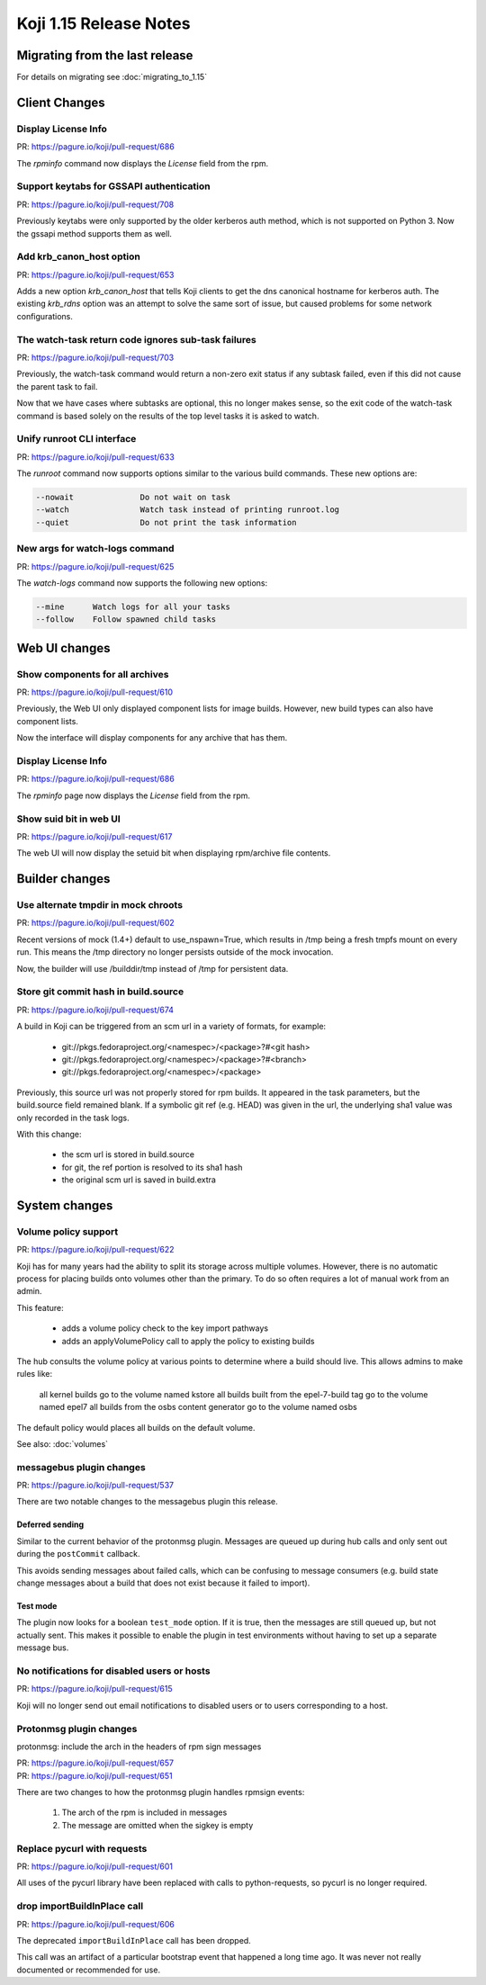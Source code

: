 Koji 1.15 Release Notes
=======================

Migrating from the last release
-------------------------------

For details on migrating see :doc:`migrating_to_1.15`


Client Changes
--------------


Display License Info
^^^^^^^^^^^^^^^^^^^^

| PR: https://pagure.io/koji/pull-request/686


The `rpminfo` command now displays the `License` field from the rpm.


Support keytabs for GSSAPI authentication
^^^^^^^^^^^^^^^^^^^^^^^^^^^^^^^^^^^^^^^^^

| PR: https://pagure.io/koji/pull-request/708

Previously keytabs were only supported by the older kerberos auth method, which
is not supported on Python 3. Now the gssapi method supports them as well.


Add krb_canon_host option
^^^^^^^^^^^^^^^^^^^^^^^^^

| PR: https://pagure.io/koji/pull-request/653

Adds a new option `krb_canon_host` that tells Koji clients to get the dns canonical hostname for kerberos auth.
The existing `krb_rdns` option was an attempt to solve the same sort of issue, but caused problems for some network configurations.


The watch-task return code ignores sub-task failures
^^^^^^^^^^^^^^^^^^^^^^^^^^^^^^^^^^^^^^^^^^^^^^^^^^^^

| PR: https://pagure.io/koji/pull-request/703

Previously, the watch-task command would return a non-zero exit status
if any subtask failed, even if this did not cause the parent task to fail.

Now that we have cases where subtasks are optional, this no longer makes sense,
so the exit code of the watch-task command is based solely on the results of
the top level tasks it is asked to watch.


Unify runroot CLI interface
^^^^^^^^^^^^^^^^^^^^^^^^^^^

| PR: https://pagure.io/koji/pull-request/633

The `runroot` command now supports options similar to the various build commands. These new
options are:


.. code-block:: text

  --nowait              Do not wait on task
  --watch               Watch task instead of printing runroot.log
  --quiet               Do not print the task information


New args for watch-logs command
^^^^^^^^^^^^^^^^^^^^^^^^^^^^^^^

| PR: https://pagure.io/koji/pull-request/625

The `watch-logs` command now supports the following new options:

.. code-block:: text

  --mine      Watch logs for all your tasks
  --follow    Follow spawned child tasks


Web UI changes
--------------

Show components for all archives
^^^^^^^^^^^^^^^^^^^^^^^^^^^^^^^^

| PR: https://pagure.io/koji/pull-request/610

Previously, the Web UI only displayed component lists for image builds.
However, new build types can also have component lists.

Now the interface will display components for any archive that has them.


Display License Info
^^^^^^^^^^^^^^^^^^^^

| PR: https://pagure.io/koji/pull-request/686


The `rpminfo` page now displays the `License` field from the rpm.


Show suid bit in web UI
^^^^^^^^^^^^^^^^^^^^^^^

| PR: https://pagure.io/koji/pull-request/617

The web UI will now display the setuid bit when displaying rpm/archive file contents.


Builder changes
---------------

Use alternate tmpdir in mock chroots
^^^^^^^^^^^^^^^^^^^^^^^^^^^^^^^^^^^^

| PR: https://pagure.io/koji/pull-request/602


Recent versions of mock (1.4+) default to use_nspawn=True, which results
in /tmp being a fresh tmpfs mount on every run. This means the /tmp
directory no longer persists outside of the mock invocation.

Now, the builder will use /builddir/tmp instead of /tmp for persistent data.


Store git commit hash in build.source
^^^^^^^^^^^^^^^^^^^^^^^^^^^^^^^^^^^^^

| PR: https://pagure.io/koji/pull-request/674

A build in Koji can be triggered from an scm url in a variety of
formats, for example:

    - git://pkgs.fedoraproject.org/<namespec>/<package>?#<git hash>
    - git://pkgs.fedoraproject.org/<namespec>/<package>?#<branch>
    - git://pkgs.fedoraproject.org/<namespec>/<package>

Previously, this source url was not properly stored for rpm builds. It
appeared in the task parameters, but the build.source field remained blank.
If a symbolic git ref (e.g. HEAD) was given in the url, the underlying
sha1 value was only recorded in the task logs.

With this change:

    * the scm url is stored in build.source
    * for git, the ref portion is resolved to its sha1 hash
    * the original scm url is saved in build.extra



System changes
--------------

Volume policy support
^^^^^^^^^^^^^^^^^^^^^

| PR: https://pagure.io/koji/pull-request/622

Koji has for many years had the ability to split its storage across multiple
volumes. However, there is no automatic process for placing builds onto
volumes other than the primary. To do so often requires a lot of manual work
from an admin.

This feature:

    * adds a volume policy check to the key import pathways
    * adds an applyVolumePolicy call to apply the policy to existing builds

The hub consults the volume policy at various points to
determine where a build should live. This allows admins to make rules like:

    all kernel builds go to the volume named kstore
    all builds built from the epel-7-build tag go to the volume named epel7
    all builds from the osbs content generator go to the volume named osbs

The default policy would places all builds on the default volume.

See also: :doc:`volumes`

messagebus plugin changes
^^^^^^^^^^^^^^^^^^^^^^^^^

| PR: https://pagure.io/koji/pull-request/537

There are two notable changes to the messagebus plugin this release.


Deferred sending
""""""""""""""""


Similar to the current behavior of the protonmsg plugin. Messages are queued
up during hub calls and only sent out during the ``postCommit`` callback.

This avoids sending messages about failed calls, which can be confusing to
message consumers (e.g. build state change messages about a build that does
not exist because it failed to import).

Test mode
"""""""""

The plugin now looks for a boolean ``test_mode`` option. If it is true, then
the messages are still queued up, but not actually sent. This makes it
possible to enable the plugin in test environments without having to set up a
separate message bus.


No notifications for disabled users or hosts
^^^^^^^^^^^^^^^^^^^^^^^^^^^^^^^^^^^^^^^^^^^^

| PR: https://pagure.io/koji/pull-request/615


Koji will no longer send out email notifications to disabled users or
to users corresponding to a host.


Protonmsg plugin changes
^^^^^^^^^^^^^^^^^^^^^^^^

protonmsg: include the arch in the headers of rpm sign messages

| PR: https://pagure.io/koji/pull-request/657
| PR: https://pagure.io/koji/pull-request/651

There are two changes to how the protonmsg plugin handles rpmsign events:

    1. The arch of the rpm is included in messages
    2. The message are omitted when the sigkey is empty



Replace pycurl with requests
^^^^^^^^^^^^^^^^^^^^^^^^^^^^

| PR: https://pagure.io/koji/pull-request/601

All uses of the pycurl library have been replaced with calls
to python-requests, so pycurl is no longer required.


drop importBuildInPlace call
^^^^^^^^^^^^^^^^^^^^^^^^^^^^

| PR: https://pagure.io/koji/pull-request/606

The deprecated ``importBuildInPlace`` call has been dropped.

This call was an artifact of a particular bootstrap event that happened a long
time ago. It was never not really documented or recommended for use.


